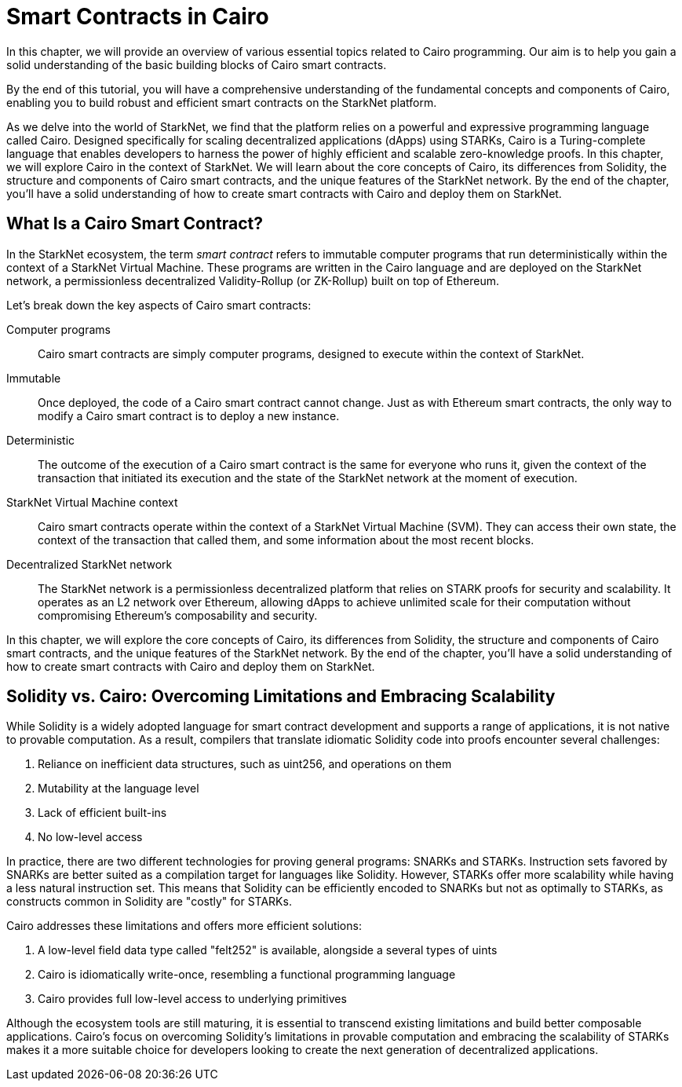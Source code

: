 [id="index"]

= Smart Contracts in Cairo

In this chapter, we will provide an overview of various essential topics related to Cairo programming. Our aim is to help you gain a solid understanding of the basic building blocks of Cairo smart contracts.

By the end of this tutorial, you will have a comprehensive understanding of the fundamental concepts and components of Cairo, enabling you to build robust and efficient smart contracts on the StarkNet platform.

As we delve into the world of StarkNet, we find that the platform relies on a powerful and expressive programming language called Cairo. Designed specifically for scaling decentralized applications (dApps) using STARKs, Cairo is a Turing-complete language that enables developers to harness the power of highly efficient and scalable zero-knowledge proofs. In this chapter, we will explore Cairo in the context of StarkNet. We will learn about the core concepts of Cairo, its differences from Solidity, the structure and components of Cairo smart contracts, and the unique features of the StarkNet network. By the end of the chapter, you'll have a solid understanding of how to create smart contracts with Cairo and deploy them on StarkNet.

== What Is a Cairo Smart Contract?

In the StarkNet ecosystem, the term _smart contract_ refers to immutable computer programs that run deterministically within the context of a StarkNet Virtual Machine. These programs are written in the Cairo language and are deployed on the StarkNet network, a permissionless decentralized Validity-Rollup (or ZK-Rollup) built on top of Ethereum.

Let’s break down the key aspects of Cairo smart contracts:

Computer programs::
Cairo smart contracts are simply computer programs, designed to execute within the context of StarkNet.

Immutable::
Once deployed, the code of a Cairo smart contract cannot change. Just as with Ethereum smart contracts, the only way to modify a Cairo smart contract is to deploy a new instance.

Deterministic::
The outcome of the execution of a Cairo smart contract is the same for everyone who runs it, given the context of the transaction that initiated its execution and the state of the StarkNet network at the moment of execution.

StarkNet Virtual Machine context::
Cairo smart contracts operate within the context of a StarkNet Virtual Machine (SVM). They can access their own state, the context of the transaction that called them, and some information about the most recent blocks.

Decentralized StarkNet network::
The StarkNet network is a permissionless decentralized platform that relies on STARK proofs for security and scalability. It operates as an L2 network over Ethereum, allowing dApps to achieve unlimited scale for their computation without compromising Ethereum's composability and security.

In this chapter, we will explore the core concepts of Cairo, its differences from Solidity, the structure and components of Cairo smart contracts, and the unique features of the StarkNet network. By the end of the chapter, you'll have a solid understanding of how to create smart contracts with Cairo and deploy them on StarkNet.

== Solidity vs. Cairo: Overcoming Limitations and Embracing Scalability

While Solidity is a widely adopted language for smart contract development and supports a range of applications, it is not native to provable computation. As a result, compilers that translate idiomatic Solidity code into proofs encounter several challenges:

1. Reliance on inefficient data structures, such as uint256, and operations on them
2. Mutability at the language level
3. Lack of efficient built-ins
4. No low-level access

In practice, there are two different technologies for proving general programs: SNARKs and STARKs. Instruction sets favored by SNARKs are better suited as a compilation target for languages like Solidity. However, STARKs offer more scalability while having a less natural instruction set. This means that Solidity can be efficiently encoded to SNARKs but not as optimally to STARKs, as constructs common in Solidity are "costly" for STARKs.

Cairo addresses these limitations and offers more efficient solutions:

1. A low-level field data type called "felt252" is available, alongside a several types of uints
2. Cairo is idiomatically write-once, resembling a functional programming language
3. Cairo provides full low-level access to underlying primitives

Although the ecosystem tools are still maturing, it is essential to transcend existing limitations and build better composable applications. Cairo's focus on overcoming Solidity's limitations in provable computation and embracing the scalability of STARKs makes it a more suitable choice for developers looking to create the next generation of decentralized applications.
